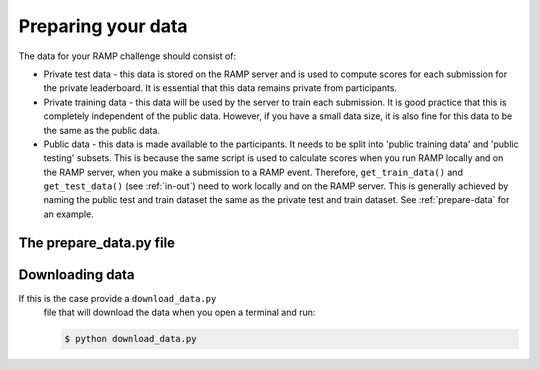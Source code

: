 .. _data:

Preparing your data
###################

The data for your RAMP challenge should consist of:

* Private test data - this data is stored on the RAMP server and is used to
  compute scores for each submission for the private leaderboard. It is
  essential that this data remains private from participants.
* Private training data - this data will be used by the server to train each
  submission. It is good practice that this is completely independent of the
  public data. However, if you have a small data size, it is also fine for this
  data to be the same as the public data.
* Public data - this data is made available to the participants. It needs to be
  split into 'public training data' and 'public testing' subsets. This is
  because the same script is used to calculate scores when you run RAMP locally
  and on the RAMP server, when you make a submission to a RAMP event. Therefore,
  ``get_train_data()`` and ``get_test_data()`` (see :ref:`in-out`) need to work
  locally and on the RAMP server. This is generally achieved by naming the
  public test and train dataset the same as the private test and train dataset.
  See :ref:`prepare-data` for an example.

.. _prepare-data:

The prepare_data.py file
========================



Downloading data
================

If this is the case provide a ``download_data.py``
  file that will download the data when you open a terminal and run:

  .. code-block:: bash

    $ python download_data.py